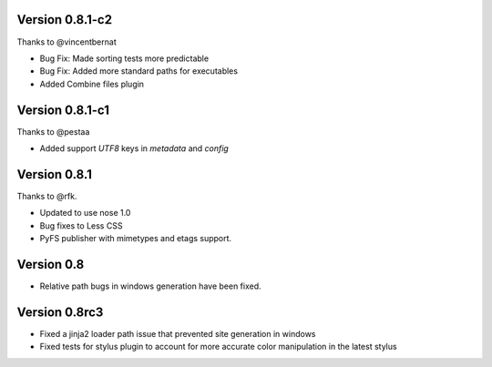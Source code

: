 Version 0.8.1-c2
================

Thanks to @vincentbernat

*   Bug Fix: Made sorting tests more predictable
*   Bug Fix: Added more standard paths for executables
*   Added Combine files plugin

Version 0.8.1-c1
================

Thanks to @pestaa

*   Added support `UTF8` keys in `metadata` and `config`


Version 0.8.1
=============

Thanks to @rfk.

*   Updated to use nose 1.0
*   Bug fixes to Less CSS
*   PyFS publisher with mimetypes and etags support.

Version 0.8
==============

*   Relative path bugs in windows generation have been fixed.

Version 0.8rc3
==============

*   Fixed a jinja2 loader path issue that prevented site generation in windows
*   Fixed tests for stylus plugin to account for more accurate color
    manipulation in the latest stylus
